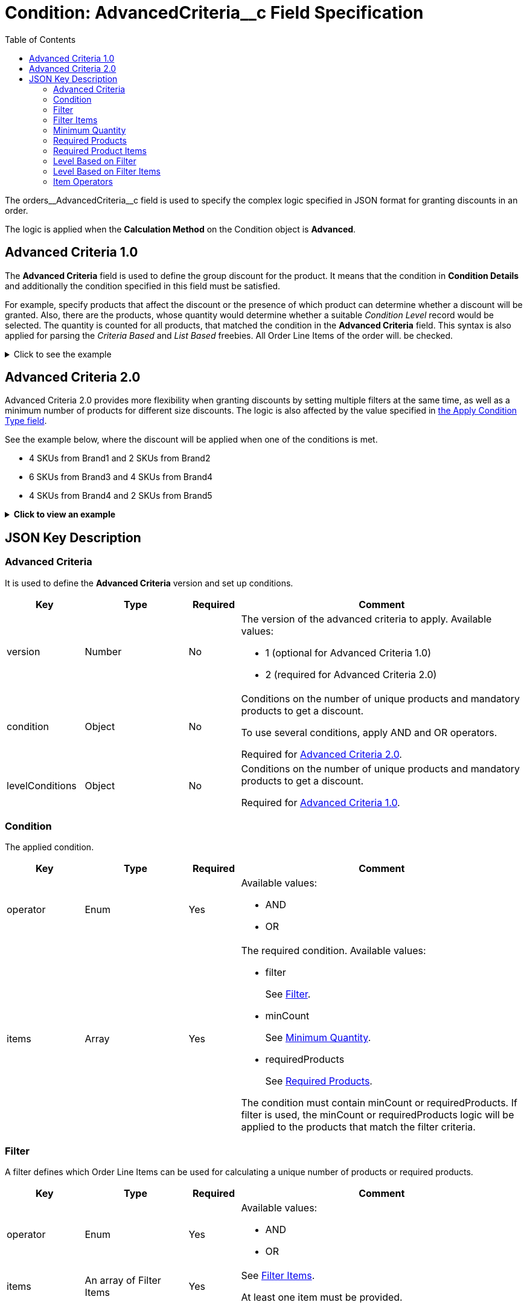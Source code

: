 = Condition: AdvancedCriteria__c Field Specification
:toc:

The [.apiobject]#orders\__AdvancedCriteria__c# field is used to specify the complex logic specified in JSON format for granting discounts in an order.

The logic is applied when the *Calculation Method* on the [.object]#Condition# object is *Advanced*.

[[h2_1997029544]]
== Advanced Criteria 1.0

The *Advanced Criteria* field is used to define the group discount for the product. It means that the condition in *Condition Details* and additionally the condition specified in this field must be satisfied.

For example, specify products that affect the discount or the presence of which product can determine whether a discount will be granted. Also, there are the products, whose quantity would determine whether a suitable _Condition Level_ record would be selected. The quantity is counted for all products, that matched the condition in the *Advanced Criteria* field. This syntax is also applied for parsing the _Criteria Based_ and _List Based_ freebies. All [.object]#Order Line Items# of the order will. be checked.

.Click to see the example
[%collapsible]
====
--
[source, json]
----
{
    "levelConditions": {
        "operator": "AND",
        "productCount": {
            "filter": {
                "operator": "AND",
                "items": [
                    {
                        "field": "orders__PromotionId__c", // If the promotion has an External Id, use orders__PromotionId__r.orders__ExternalId__c
                        "operator": "equal",
                        "value": "a0C6g000000RHusEAG" // Salesforce ID or External ID
                    },
                    {
                        "field": "orders__PromotionLineItemId__r.orders__IsRequired__c",
                        "operator": "equal",
                        "value": "true"
                    },
                    {
                        "field": "orders__PromotionLineItemId__r.RecordType.DeveloperName",
                        "operator": "equal",
                        "value": "PromotionProduct"
                    }
                ]
            },
            "minCount": 3
        },
        "requiredProducts": {
            "productIdField": "orders__ProductId__r.CTCPG__ExternalId__c", // If the products with a specified minimum quantity have an External Id, use it; otherwise, use the Salesforce ID in orders__ProductId__c
            "operator": "AND",
            "items": [
                {
                    "product": "prod001", // Salesforce ID or External ID
                    "minQuantity": 5 // Minimum quantity
                },
                {
                    "product": "prod002",
                    "minQuantity": 5
                }
            ]
        }
    },
    "levelBasedOnFilter": {  // Define where to calculate product quantity
        "operator": "AND",
        "items": [
            {
                "field": "orders__PromotionId__c", // When a Promotion has External Id, specify orders__PromotionId__r.orders__ExternalId__c
                "operator": "equal",
                "value": "a0C6g000000RHusEAG" // Salesforce ID or External ID
            },
            {
                "field": "orders__PromotionLineItemId__r.orders__IsRequired__c",
                "operator": "equal",
                "value": "true"
            },
            {
                "field": "orders__PromotionLineItemId__r.RecordType.DeveloperName",
                "operator": "equal",
                "value": "PromotionProduct"
            }
        ]
    }
}

----
--
====

[[h2_1585895621]]
== Advanced Criteria 2.0

Advanced Criteria 2.0 provides more flexibility when granting discounts by setting multiple filters at the same time, as well as a minimum number of products for different size discounts. The logic is also affected by the value specified in xref:admin-guide/managing-ct-orders/discount-management/discount-data-model/calculation-types-field-reference/calculation-type-applyconditiontype-c-field-specification.adoc[the Apply Condition Type field].

See the example below, where the discount will be applied when one of the conditions is met.

* 4 SKUs from Brand1 and 2 SKUs from Brand2
* 6 SKUs from Brand3 and 4 SKUs from Brand4
* 4 SKUs from Brand4 and 2 SKUs from Brand5

.*Click to view an example*
[%collapsible]
====
--
[source,json]
----
{
   "version":2,
   "condition":{
      "operator":"OR",
      "items":[
         {
            "operator":"AND",
            "items":[
               {
                  "filter":{
                     "operator":"AND",
                     "items":[
                        {
                           "field":"orders__ProductId__r.orders__Brand__c",
                           "operator":"equal",
                           "value":"Brand1"
                        }
                     ]
                  },
                  "minCount":4
               },
               {
                  "filter":{
                     "operator":"AND",
                     "items":[
                        {
                           "field":"orders__ProductId__r.orders__Brand__c",
                           "operator":"equal",
                           "value":"Brand2"
                        }
                     ]
                  },
                  "minCount":2
               }
            ]
         },
         {
            "operator":"AND",
            "items":[
               {
                  "filter":{
                     "operator":"AND",
                     "items":[
                        {
                           "field":"orders__ProductId__r.orders__Brand__c",
                           "operator":"equal",
                           "value":"Brand3"
                        }
                     ]
                  },
                  "minCount":6
               },
               {
                  "filter":{
                     "operator":"AND",
                     "items":[
                        {
                           "field":"orders__ProductId__r.orders__Brand__c",
                           "operator":"equal",
                           "value":"Brand4"
                        }
                     ]
                  },
                  "minCount":4
               }
            ]
         },
         {
            "operator":"AND",
            "items":[
               {
                  "filter":{
                     "operator":"AND",
                     "items":[
                        {
                           "field":"orders__ProductId__r.orders__Brand__c",
                           "operator":"equal",
                           "value":"Brand5"
                        }
                     ]
                  },
                  "minCount":4
               },
               {
                  "filter":{
                     "operator":"AND",
                     "items":[
                        {
                           "field":"orders__ProductId__r.orders__Brand__c",
                           "operator":"equal",
                           "value":"Brand6"
                        }
                     ]
                  },
                  "minCount":2
               }
            ]
         }
      ]
   },
   "levelBasedOnFilter":{
      "operator":"AND",
      "items":[
         {
            "field":"orders__PromotionId__r.orders__ExternalId__c",
            "operator":"equal",
            "value":"all_bb_kefir"
         },
         {
            "field":"orders__PromotionLineItemId__r.orders__IsUseForDiscount__c",
            "operator":"equal",
            "value":"true"
         },
         {
            "field":"orders__PromotionLineItemId__r.RecordType.DeveloperName",
            "operator":"equal",
            "value":"Product"
         }
      ]
   }
}
----
--
====

[[h2_469009993]]
== JSON Key Description

[[h3_1317873265]]
=== Advanced Criteria

It is used to define the *Advanced Criteria* version and set up conditions.

[width="100%",cols="15%,20%,10%,55%"]
|===
|*Key* |*Type* |*Required* |*Comment*

|[.apiobject]#version# |Number |No a|
The version of the advanced criteria to apply. Available values:

* 1 (optional for Advanced Criteria 1.0)
* 2 (required for Advanced Criteria 2.0)

|[.apiobject]#condition# |Object |No a|
Conditions on the number of unique products and mandatory products to get a discount.

To use several conditions, apply [.apiobject]#AND# and [.apiobject]#OR# operators.

Required for <<h2_1585895621, Advanced Criteria 2.0>>.

|[.apiobject]#levelConditions# |Object |No a| Conditions on the number of unique products and mandatory products to get a discount.

Required for <<h2_1997029544, Advanced Criteria 1.0>>.
|===

[[h3_1323252625]]
=== Condition

The applied condition.

[width="100%",cols="15%,20%,10%,55%"]
|===
|*Key* |*Type* |*Required* |*Comment*

|[.apiobject]#operator# |Enum |Yes a|
Available values:

* AND
* OR

|[.apiobject]#items# |Array |Yes a|
The required condition. Available values:

* filter
+
See <<Filter>>.
* minCount
+
See <<Minimum Quantity>>.
* requiredProducts
+
See <<Required Products>>.

The condition must contain [.apiobject]#minCount# or [.apiobject]#requiredProducts#.
If [.apiobject]#filter# is used, the [.apiobject]#minCount# or [.apiobject]#requiredProducts# logic will be applied to the products that match the filter criteria.
|===

[[h3_1623789156]]
=== Filter

A filter defines which [.object]#Order Line Items# can be used for calculating a unique number of products or required products.

[width="100%",cols="15%,20%,10%,55%"]
|===
|*Key* |*Type* |*Required* |*Comment*

|[.apiobject]#operator# |Enum |Yes a|
Available values:

* AND
* OR

|[.apiobject]#items# |An array of Filter Items |Yes a|
See <<Filter Items>>.

At least one item must be provided.
|===

[[h3_764213188]]
=== Filter Items

[width="100%",cols="15%,20%,10%,55%"]
|===
|*Key* |*Type* |*Required* |*Comment*

|[.apiobject]#field# |String |Yes |The field from the [.object]#Order Line Item# or its parent object for which the operator key is applied.

|[.apiobject]#operator# |Enum |Yes |See <<Item Operators>>.

.3+|[.apiobject]#value# |Boolean .3+|No |A target value for fields with the *Boolean* type.

|Number  |A target value for fields with the *Currency* or *Number* type.

|String  a| A target value for fields with the *Text* type.

The key is required when the [.apiobject]#operator# key is not [.apiobject]#in# or [.apiobject]#notIn#.

|[.apiobject]#values# |Array of Values |No a| The [.apiobject]#values# with the *Text* type, separated by a comma, for example: [.apiobject]#["abc","123"]#

At least one item must be provided. The key is required when the [.apiobject]#operator# key is [.apiobject]#in# or [.apiobject]#notIn#.

|===

[[h3_290861277]]
=== Minimum Quantity

The minimum quantity of unique products that must be added to order to get a discount.

[width="100%",cols="15%,20%,10%,55%"]
|===
|*Key* |*Type* |*Required* |*Comment*

|[.apiobject]#minCount# |Number |Yes |The number of products. The discount will not be calculated if the actual number of products is less than that specified for that key.
|===

[[h3_1542681245]]
=== Required Products

The required products to get a discount.

[width="100%",cols="15%,20%,10%,55%"]
|===
|*Key* |*Type* |*Required* |*Comment*

|[.apiobject]#productField# |String |Yes a|
The identification to search required products.

* Salesforce Id (by default)
* External Id (if it is set for all products in an instance)

|[.apiobject]#operator# |Enum |Yes a|
The operator defines how to apply the logic:

* AND
+
It is used when all products are required to get a discount
* OR
+
It is used when one of the products is required to get a discount

|[.apiobject]#items# |An array of Required Product Items
|Yes a|
The list of required products. See the <<Required Product Items>>.

The condition may be satisfied if there are no specified values.

|===

[[h3_2075634919]]
=== Required Product Items

The list of required products to get a discount.

[width="100%",cols="15%,20%,10%,55%"]
|===
|*Key* |*Type* |*Required* |*Comment*

|[.apiobject]#product# |String |Yes a|
Available values:

* Salesforce Id
* External Id (if exist)

|[.apiobject]#minQuantity# |Number |Yes |The product minimum quantity
|===

[[h3_626528442]]
=== Level Based on Filter

The list of products that affect the group discount. These products' quantity is compared with the value in the [.apiobject]#StartingFrom__c# field on the xref:admin-guide/managing-ct-orders/discount-management/discount-data-model/condition-level-field-reference.adoc[Condition Level] record.

Applied after xref:admin-guide/managing-ct-orders/discount-management/discount-data-model/condition-field-reference/condition-advancedcriteria-c-field-specification.adoc#h3_1317873265[levelConditions] and xref:admin-guide/managing-ct-orders/discount-management/discount-data-model/condition-field-reference/condition-advancedcriteria-c-field-specification.adoc#h3_1542681245[requiredProducts] are calculated. If those conditions were not met, the *Level Based on Filter* will not be calculated.

[width="100%",cols="15%,20%,10%,55%"]
|===
|*Key* |*Type* |*Required* |*Comment*

|[.apiobject]#operator# |Enum |Yes a|
Available values:

* AND
* OR

|[.apiobject]#items# |An array of Level Based on Filter Items
|Yes a|
See <<Level Based on Filter Items>>.

At least one item must be provided.

|===

[[h3_287654427]]
=== Level Based on Filter Items

Specify [.apiobject]#operator# and [.apiobject]#items# values that are used to check if values on [.object]#Order Line Items# are a match.

The format is the same as for the xref:admin-guide/managing-ct-orders/discount-management/discount-data-model/condition-field-reference/condition-conditiondetails-c-field-specification.adoc[orders\__ConditionDetails__c] field.

[width="100%",cols="15%,20%,10%,55%"]
|===
|*Key* |*Type* |*Required* |*Comment*

|[.apiobject]#field# |String |Yes |The field from the [.object]#Order Line Item# or its parent object for which the [.apiobject]#operator# key is applied.

|[.apiobject]#operator# |Enum |Yes |See <<Item Operators>>.

.3+|[.apiobject]#value# |Boolean .3+|No |A target value for fields with the *Boolean* type.

|Number |A target value for fields with the *Currency* or *Number* type.

|String a| A target value for fields with the *Text* type.

The key is required when the [.apiobject]#operator# key is not [.apiobject]#in# or [.apiobject]#notIn#.

|[.apiobject]#values# |Array of Values |No a| The [.apiobject]#values# with the *Text* type, separated by a comma, for example: [.apiobject]#["abc","123"]#

At least one item must be provided. The key is required when the [.apiobject]#operator# key is [.apiobject]#in# or [.apiobject]#notIn#.

|===

[[h3_1330481294]]
=== Item Operators

[.highlighted-table]
[width="100%",cols="10%,^9%,^9%,^9%,^9%,^9%,^9%,^9%,^9%,^9%,^9%",]
|===

.2+|*Field Data Type* 10+|*Operator* |*contain* |*notContain* a| *in* |*notIn* |*equal* |*notEqual* a| *greater* |*greaterOrEqual* a| *less* a| *lessOrEqual* |*Currency*

|No |No |No |No |Yes |Yes |Yes |Yes |Yes
a| Yes

|*Number* |No |No |No |No |Yes |Yes |Yes |Yes |Yes
a| Yes

|*Text* a| Yes

|Yes |Yes |Yes |Yes |Yes |No |No |No |No
|===
